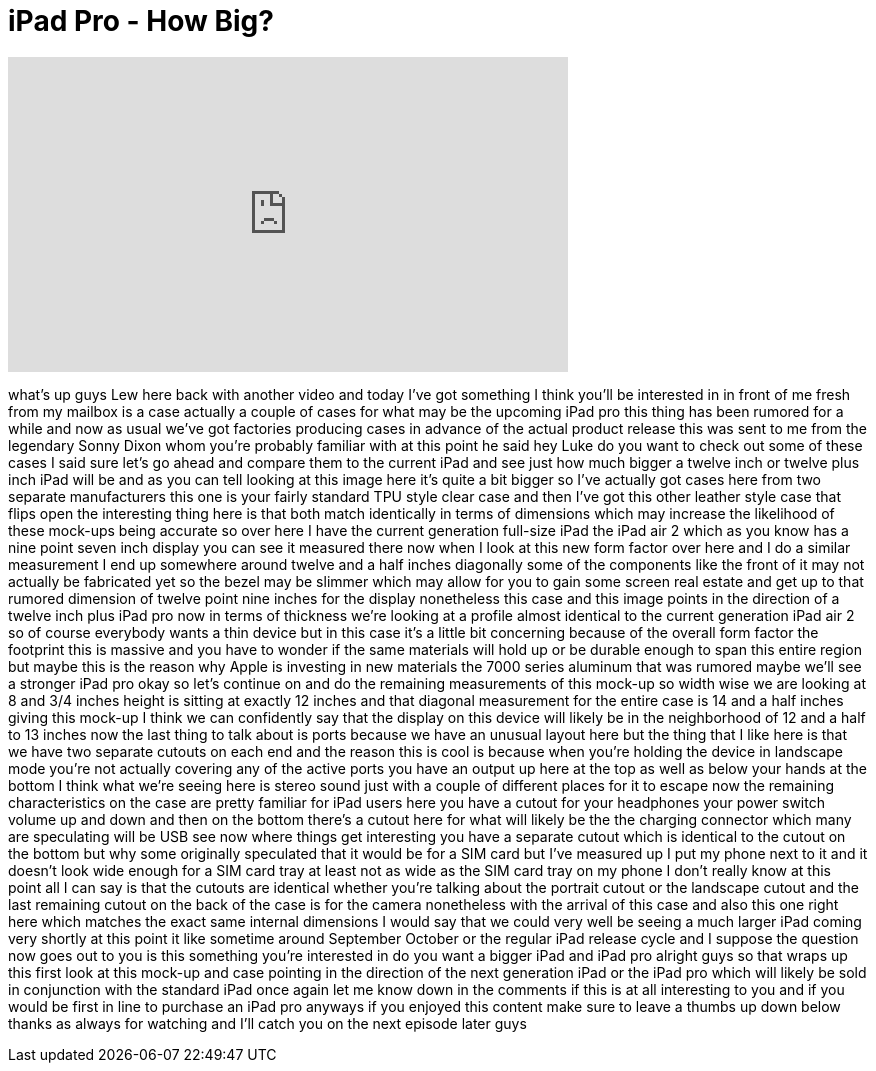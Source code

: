 = iPad Pro - How Big?
:published_at: 2015-05-01
:hp-alt-title: iPad Pro - How Big?
:hp-image: https://i.ytimg.com/vi/Xe3dN2uDE2M/maxresdefault.jpg


++++
<iframe width="560" height="315" src="https://www.youtube.com/embed/Xe3dN2uDE2M?rel=0" frameborder="0" allow="autoplay; encrypted-media" allowfullscreen></iframe>
++++

what's up guys Lew here back with
another video and today I've got
something I think you'll be interested
in in front of me fresh from my mailbox
is a case actually a couple of cases for
what may be the upcoming iPad pro this
thing has been rumored for a while and
now as usual we've got factories
producing cases in advance of the actual
product release this was sent to me from
the legendary Sonny Dixon whom you're
probably familiar with at this point he
said hey Luke do you want to check out
some of these cases I said sure let's go
ahead and compare them to the current
iPad and see just how much bigger a
twelve inch or twelve plus inch iPad
will be and as you can tell looking at
this image here it's quite a bit bigger
so I've actually got cases here from two
separate manufacturers this one is your
fairly standard TPU style clear case and
then I've got this other leather style
case that flips open the interesting
thing here is that both match
identically in terms of dimensions which
may increase the likelihood of these
mock-ups being accurate so over here I
have the current generation full-size
iPad the iPad air 2 which as you know
has a nine point seven inch display you
can see it measured there now when I
look at this new form factor over here
and I do a similar measurement I end up
somewhere around twelve and a half
inches diagonally some of the components
like the front of it may not actually be
fabricated yet so the bezel may be
slimmer which may allow for you to gain
some screen real estate and get up to
that rumored dimension of twelve point
nine inches for the display nonetheless
this case and this image points in the
direction of a twelve inch plus iPad pro
now in terms of thickness we're looking
at a profile almost identical to the
current generation iPad air 2 so of
course everybody wants a thin device but
in this case it's a little bit
concerning because of the overall form
factor the footprint this is massive and
you have to
wonder if the same materials will hold
up or be durable enough to span this
entire region but maybe this is the
reason why Apple is investing in new
materials the 7000 series aluminum that
was rumored maybe we'll see a stronger
iPad pro okay so let's continue on and
do the remaining measurements of this
mock-up so width wise we are looking at
8 and 3/4 inches height is sitting at
exactly 12 inches and that diagonal
measurement for the entire case is 14
and a half inches giving this mock-up I
think we can confidently say that the
display on this device will likely be in
the neighborhood of 12 and a half to 13
inches now the last thing to talk about
is ports because we have an unusual
layout here but the thing that I like
here is that we have two separate
cutouts on each end and the reason this
is cool is because when you're holding
the device in landscape mode you're not
actually covering any of the active
ports you have an output up here at the
top as well as below your hands at the
bottom I think what we're seeing here is
stereo sound just with a couple of
different places for it to escape now
the remaining characteristics on the
case are pretty familiar for iPad users
here you have a cutout for your
headphones your power switch volume up
and down and then on the bottom there's
a cutout here for what will likely be
the the charging connector which many
are speculating will be USB see now
where things get interesting
you have a separate cutout which is
identical to the cutout on the bottom
but why some originally speculated that
it would be for a SIM card but I've
measured up I put my phone next to it
and it doesn't look wide enough for a
SIM card tray at least not as wide as
the SIM card tray on my phone I don't
really know at this point all I can say
is that the cutouts are identical
whether you're talking about the
portrait cutout or the landscape cutout
and the last remaining cutout on the
back of the case is for the camera
nonetheless with the arrival of this
case and also this one right here which
matches the exact same internal
dimensions I would say that we could
very well be seeing a much larger iPad
coming very shortly at this point it
like sometime around September October
or the regular iPad release cycle and I
suppose the question now goes out to you
is this something you're interested in
do you want a bigger iPad and iPad pro
alright guys so that wraps up this first
look at this mock-up and case pointing
in the direction of the next generation
iPad or the iPad pro which will likely
be sold in conjunction with the standard
iPad once again let me know down in the
comments if this is at all interesting
to you and if you would be first in line
to purchase an iPad pro anyways if you
enjoyed this content make sure to leave
a thumbs up down below thanks as always
for watching and I'll catch you on the
next episode later guys